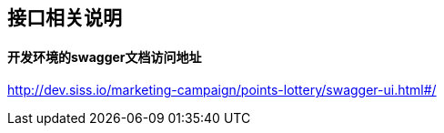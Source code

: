 == 接口相关说明
==== 开发环境的swagger文档访问地址

http://dev.siss.io/marketing-campaign/points-lottery/swagger-ui.html#/